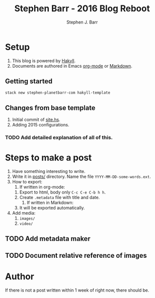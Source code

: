 #+TITLE: Stephen Barr - 2016 Blog Reboot
#+AUTHOR: Stephen J. Barr


* Setup

  1. This blog is powered by [[https://jaspervdj.be/hakyll/][Hakyll]].
  2. Documents are authored in Emacs [[http://orgmode.org/][org-mode]] or [[https://daringfireball.net/projects/markdown/][Markdown]].


** Getting started


   #+begin_src sh
   stack new stephen-planetbarr-com hakyll-template
   #+end_src

** Changes from base template

   1. Initial commit of [[https://github.com/stephenjbarr/stephen-planetbarr-com/commit/11e5ff6f0a464cc29f753ec990e205e1190ec290/site.hs][site.hs]].
   2. Adding 2015 configurations.

*** TODO Add detailed explanation of all of this.

* Steps to make a post

  1. Have something interesting to write.
  2. Write it in [[https://github.com/stephenjbarr/stephen-planetbarr-com/tree/master/posts][posts/]] directory. Name the file =YYYY-MM-DD-some-words.ext=.
  3. How to export:
     1. If written in org-mode:
	1. Export to html, body only =C-c C-e C-b h h=.
	2. Create =.metadata= file with title and date.
     2. If written in Markdown:
	1. It will be exported automatically.
  4. Add media:
     1. =images/=
     2. =video/=

** TODO Add metadata maker

** TODO Document relative reference of images

* Author
  
  If there is not a post written within 1 week of right now, there should be.

